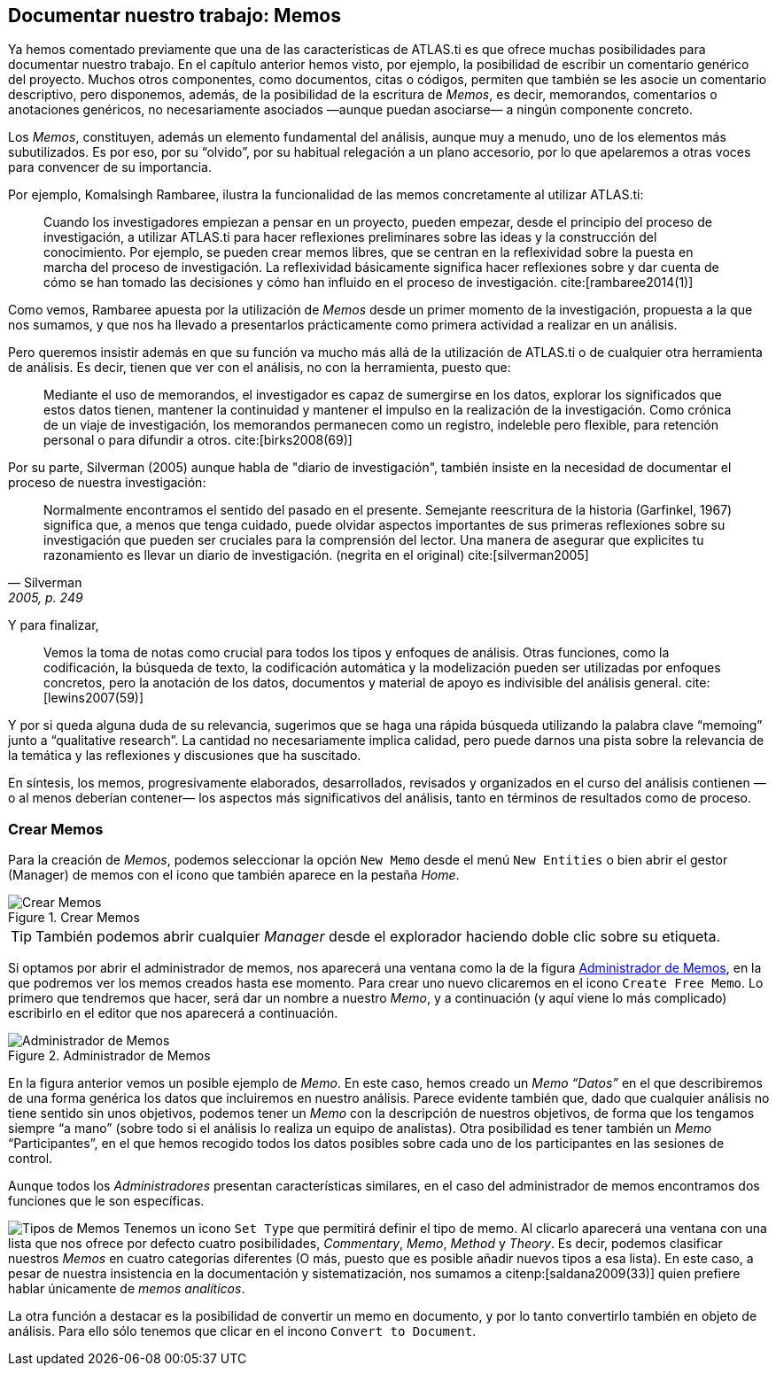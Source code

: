 [[documentar-nuestro-trabajo-memos]]
== Documentar nuestro trabajo: Memos

Ya hemos comentado previamente que una de las características de ATLAS.ti es que ofrece muchas posibilidades para documentar nuestro trabajo. En el capítulo anterior hemos visto, por ejemplo, la posibilidad de escribir un comentario genérico del proyecto. Muchos otros componentes, como documentos, citas o códigos, permiten que también se les asocie un comentario descriptivo, pero disponemos, además, de la posibilidad de la escritura de __Memos__, es decir, memorandos, comentarios o anotaciones genéricos, no necesariamente asociados —aunque puedan asociarse— a ningún componente concreto.

Los __Memos__, constituyen, además un elemento fundamental del análisis, aunque muy a menudo, uno de los elementos más subutilizados. Es por eso, por su “olvido”, por su habitual relegación a un plano accesorio, por lo que apelaremos a otras voces para convencer de su importancia.

Por ejemplo, Komalsingh Rambaree, ilustra la funcionalidad de las memos concretamente al utilizar ATLAS.ti:

[quote]
____
Cuando los investigadores empiezan a pensar en un proyecto, pueden empezar, desde el principio del proceso de investigación, a utilizar ATLAS.ti para hacer reflexiones preliminares sobre las ideas y la
construcción del conocimiento. Por ejemplo, se pueden crear memos libres, que se centran en la reflexividad sobre la puesta en marcha del proceso de investigación. La reflexividad básicamente significa hacer reflexiones sobre y dar cuenta de cómo se han tomado las decisiones y cómo han influido en el proceso de investigación. cite:[rambaree2014(1)]
____

Como vemos, Rambaree apuesta por la utilización de _Memos_ desde un primer momento de la investigación, propuesta a la que nos sumamos, y que nos ha llevado a presentarlos prácticamente como primera actividad a realizar en un análisis.

Pero queremos insistir además en que su función va mucho más allá de la utilización de ATLAS.ti o de cualquier otra herramienta de análisis. Es decir, tienen que ver con el análisis, no con la herramienta, puesto que:

[quote]
____
Mediante el uso de memorandos, el investigador es capaz de sumergirse en los datos, explorar los significados que estos datos tienen, mantener la continuidad y mantener el impulso en la realización de la investigación. Como crónica de un viaje de investigación, los memorandos permanecen como un registro, indeleble pero flexible, para retención personal o para difundir a otros. cite:[birks2008(69)]
____

Por su parte, Silverman (2005) aunque habla de "diario de investigación", también insiste en la necesidad de documentar el proceso de nuestra investigación:

[quote, Silverman, "2005, p. 249"]
____
Normalmente encontramos el sentido del pasado en el presente. Semejante reescritura de la historia (Garfinkel, 1967) significa que, a menos que tenga cuidado, puede olvidar aspectos importantes de sus primeras reflexiones sobre su investigación que pueden ser cruciales para la comprensión del lector. Una manera de asegurar que explicites tu razonamiento es llevar un diario de investigación. (negrita en el original) cite:[silverman2005]
____



Y para finalizar,

[quote]
____
Vemos la toma de notas como crucial para todos los tipos y enfoques de análisis. Otras funciones, como la codificación, la búsqueda de texto, la codificación automática y la modelización pueden ser utilizadas por enfoques concretos, pero la anotación de los datos, documentos y material de apoyo es indivisible del análisis general. cite:[lewins2007(59)]
____

Y por si queda alguna duda de su relevancia, sugerimos que se haga una rápida búsqueda utilizando la palabra clave “memoing” junto a “qualitative research”. La cantidad no necesariamente implica calidad, pero puede darnos una pista sobre la relevancia de la temática y las reflexiones y discusiones que ha suscitado.

En síntesis, los memos, progresivamente elaborados, desarrollados, revisados y organizados en el curso del análisis contienen —o al menos deberían contener— los aspectos más significativos del análisis, tanto en términos de resultados como de proceso.

[discrete]
[[crear-memos]]
=== Crear Memos

Para la creación de __Memos__, podemos seleccionar la opción `New Memo` desde el menú `New Entities` o bien abrir el gestor (Manager) de memos con el icono que también aparece en la pestaña _Home_.

[[img-crear-memos, Crear Memos]]
.Crear Memos
image::atlas-8/MenuHome-blur.png[ alt="Crear Memos", align="center"]

[TIP]
====
También podemos abrir cualquier _Manager_ desde el explorador haciendo doble clic sobre su etiqueta.
====

Si optamos por abrir el administrador de memos, nos aparecerá una ventana como la de la figura <<img-memo-manager>>, en la que podremos ver los memos creados hasta ese momento. Para crear uno nuevo clicaremos en el icono `Create Free Memo`. Lo primero que tendremos que hacer, será dar un nombre a nuestro __Memo__, y a continuación (y aquí viene lo más complicado) escribirlo en el editor que nos aparecerá a continuación.

[[img-memo-manager, Administrador de Memos]]
.Administrador de Memos
image::atlas-8/MemoManager-01.png[alt="Administrador de Memos", align="center"]

En la figura anterior vemos un posible ejemplo de __Memo__. En este caso, hemos creado un _Memo_ _“Datos”_ en el que describiremos de una forma genérica los datos que incluiremos en nuestro análisis. Parece evidente también que, dado que cualquier análisis no tiene sentido sin unos objetivos, podemos tener un _Memo_ con la descripción de nuestros objetivos, de forma que los tengamos siempre “a mano” (sobre todo si el análisis lo realiza un equipo de analistas). Otra posibilidad es tener también un _Memo_ “Participantes”, en el que hemos recogido todos los datos posibles sobre cada uno de los participantes en las sesiones de control.

Aunque todos los _Administradores_ presentan características similares, en el caso del administrador de memos encontramos dos funciones que le son específicas.

image:atlas-8/SetMemoType.png[alt="Tipos de Memos" float="left"] Tenemos un icono `Set Type` que permitirá definir el tipo de memo. Al clicarlo aparecerá una ventana con una lista que nos ofrece por defecto cuatro posibilidades, __Commentary__, _Memo_, _Method_ y __Theory__. Es decir, podemos clasificar nuestros _Memos_ en cuatro categorías diferentes (O más, puesto que es posible añadir nuevos tipos a esa lista). En este caso, a pesar de nuestra insistencia en la documentación y sistematización, nos sumamos a citenp:[saldana2009(33)] quien prefiere hablar únicamente de __memos analíticos__.

La otra función a destacar es la posibilidad de convertir un memo en documento, y por lo tanto convertirlo también en objeto de análisis. Para ello sólo tenemos que clicar en el incono `Convert to Document`.
